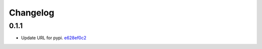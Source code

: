 Changelog
=========

0.1.1
-----

- Update URL for pypi. `e628ef0c2 <https://github.com/fedora-infra/fmn.rules/commit/e628ef0c2623d1c3eaec9d5577bde71532f2a9a0>`_
